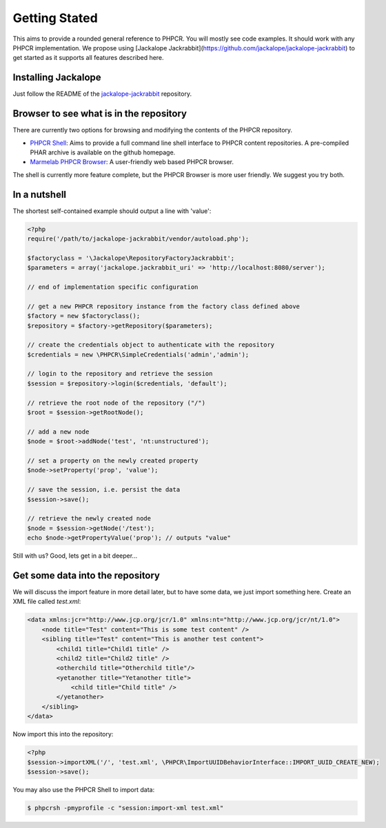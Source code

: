 Getting Stated
==============

This aims to provide a rounded general reference to PHPCR. You will mostly see
code examples. It should work with any PHPCR implementation. We propose using
[Jackalope Jackrabbit](https://github.com/jackalope/jackalope-jackrabbit) to
get started as it supports all features described here.

Installing Jackalope
--------------------

Just follow the README of the
`jackalope-jackrabbit <https://github.com/jackalope/jackalope-jackrabbit/blob/master/README.md>`_
repository.

Browser to see what is in the repository
----------------------------------------

There are currently two options for browsing and modifying the contents of the
PHPCR repository.

- `PHPCR Shell <https://github.com/phpcr/phpcr-shell>`_: Aims to provide a full
  command line shell interface to PHPCR content repositories. A pre-compiled
  PHAR archive is available on the github homepage. 

- `Marmelab PHPCR Browser <https://github.com/marmelab/phpcr-browser>`_:
  A user-friendly web based PHPCR browser.

The shell is currently more feature complete, but the PHPCR Browser is more
user friendly. We suggest you try both.

In a nutshell
-------------

The shortest self-contained example should output a line with 'value':

.. code-block:: php

    <?php
    require('/path/to/jackalope-jackrabbit/vendor/autoload.php');

    $factoryclass = '\Jackalope\RepositoryFactoryJackrabbit';
    $parameters = array('jackalope.jackrabbit_uri' => 'http://localhost:8080/server');

    // end of implementation specific configuration

    // get a new PHPCR repository instance from the factory class defined above
    $factory = new $factoryclass();
    $repository = $factory->getRepository($parameters);

    // create the credentials object to authenticate with the repository
    $credentials = new \PHPCR\SimpleCredentials('admin','admin');

    // login to the repository and retrieve the session
    $session = $repository->login($credentials, 'default');

    // retrieve the root node of the repository ("/")
    $root = $session->getRootNode();

    // add a new node
    $node = $root->addNode('test', 'nt:unstructured');

    // set a property on the newly created property
    $node->setProperty('prop', 'value');

    // save the session, i.e. persist the data
    $session->save();

    // retrieve the newly created node
    $node = $session->getNode('/test');
    echo $node->getPropertyValue('prop'); // outputs "value"


Still with us? Good, lets get in a bit deeper...

Get some data into the repository
---------------------------------

We will discuss the import feature in more detail later, but to have some data, we just import something here. Create an XML file called `test.xml`:

.. code-block:: xml

    <data xmlns:jcr="http://www.jcp.org/jcr/1.0" xmlns:nt="http://www.jcp.org/jcr/nt/1.0">
        <node title="Test" content="This is some test content" />
        <sibling title="Test" content="This is another test content">
            <child1 title="Child1 title" />
            <child2 title="Child2 title" />
            <otherchild title="Otherchild title"/>
            <yetanother title="Yetanother title">
                <child title="Child title" />
            </yetanother>
        </sibling>
    </data>

Now import this into the repository:

.. code-block:: php

    <?php
    $session->importXML('/', 'test.xml', \PHPCR\ImportUUIDBehaviorInterface::IMPORT_UUID_CREATE_NEW);
    $session->save();

You may also use the PHPCR Shell to import data:

.. code-block:: bash

   $ phpcrsh -pmyprofile -c "session:import-xml test.xml"
